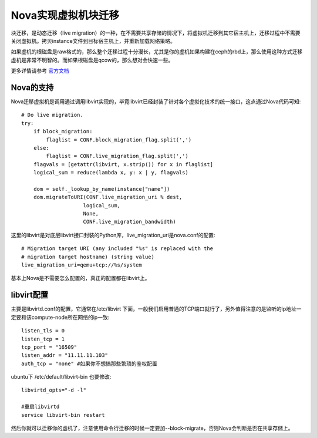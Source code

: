 =======================================
Nova实现虚拟机块迁移
=======================================
块迁移，是动态迁移（live migration）的一种，在不需要共享存储的情况下，将虚拟机迁移到其它宿主机上，迁移过程中不需要关闭虚拟机。拷贝instance文件到目标宿主机上，并重新加载网络策略。

如果虚机的根磁盘是raw格式的，那么整个迁移过程十分漫长，尤其是你的虚机如果构建在ceph的rbd上，那么使用这种方式迁移虚机是非常不明智的。而如果根磁盘是qcow的，那么想对会快速一些。

更多详情请参考 `官方文档 <http://docs.openstack.org/admin-guide-cloud/content/section_configuring-compute-migrations.html>`_

Nova的支持
======================
Nova迁移虚拟机是调用通过调用libvirt实现的，毕竟libvirt已经封装了针对各个虚拟化技术的统一接口，这点通过Nova代码可知::

    # Do live migration.
    try: 
        if block_migration:
            flaglist = CONF.block_migration_flag.split(',')
        else:
            flaglist = CONF.live_migration_flag.split(',')
        flagvals = [getattr(libvirt, x.strip()) for x in flaglist]
        logical_sum = reduce(lambda x, y: x | y, flagvals)

        dom = self._lookup_by_name(instance["name"])
        dom.migrateToURI(CONF.live_migration_uri % dest,
                        logical_sum,
                        None,
                        CONF.live_migration_bandwidth)
    

这里的libvirt是对底层libvirt接口封装的Python库，live_migration_uri是nova.conf的配置::
    
    
    # Migration target URI (any included "%s" is replaced with the
    # migration target hostname) (string value)
    live_migration_uri=qemu+tcp://%s/system


基本上Nova是不需要怎么配置的，真正的配置都在libvirt上。


libvirt配置
======================
主要是libvirtd.conf的配置，它通常在/etc/libvirt 下面，一般我们启用普通的TCP端口就行了，另外值得注意的是监听的ip地址一定要和该compute-node所在网络的ip一致::

    listen_tls = 0
    listen_tcp = 1
    tcp_port = "16509"
    listen_addr = "11.11.11.103"
    auth_tcp = "none" #如果你不想搞那些繁琐的鉴权配置

ubuntu下 /etc/default/libvirt-bin 也要修改::
    
    libvirtd_opts="-d -l"

    #重启libvirtd
    service libvirt-bin restart

然后你就可以迁移你的虚机了，注意使用命令行迁移的时候一定要加--block-migrate，否则Nova会判断是否在共享存储上。


